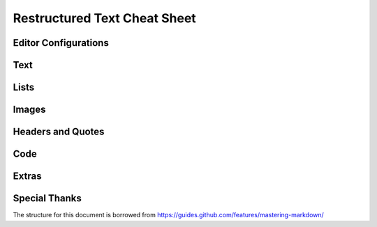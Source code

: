 *****************************
Restructured Text Cheat Sheet
*****************************



Editor Configurations
==============================


Text
==============================


Lists
==============================


Images
==============================


Headers and Quotes
==============================


Code
==============================


Extras
==============================


Special Thanks
==============================

The structure for this document is borrowed from https://guides.github.com/features/mastering-markdown/


